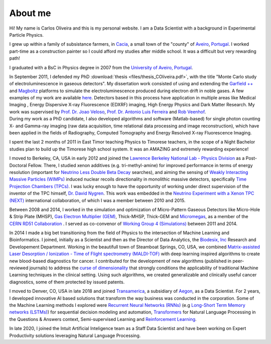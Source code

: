 About me
========
Hi! My name is Carlos Oliveira and this is my personal website. I am a Data Scientist with a background in Experimental Particle Physics. 

I grew up within a family of subsistance farmers, in `Cacia <http://en.wikipedia.org/wiki/Cacia>`_, a small town of the "county" of `Aveiro <http://en.wikipedia.org/wiki/Aveiro,_Portugal>`_, `Portugal <http://en.wikipedia.org/wiki/Portugal>`_. I worked part-time as a construction painter so I could afford my studies after middle school. It was a difficult but very rewarding path!

I graduated with a BsC in Physics degree in 2007 from the `University of Aveiro, Portugal <http://www.ua.pt>`_. 

| In September 2011, I defended my PhD :download:`thesis <files/thesis_COliveira.pdf>`, with the title "Monte Carlo study of electroluminescence in gaseous detectors". My dissertation work consisted of using and extending the `Garfield ++ <http://garfieldpp.web.cern.ch/garfieldpp/>`_  and `Magboltz <http://magboltz.web.cern.ch/magboltz/>`_ platforms to simulate the electroluminescence produced during electron drift in noble gases. A few examples of my work are available `here <http://garfieldpp.web.cern.ch/garfieldpp/examples/electroluminescence/>`_. Detectors based in this process have application in multiple areas like Medical Imaging , Energy Dispersive X-ray Fluorescence (EDXRF) imaging, High Energy Physics and Dark Matter Research. My work was supervised by `Prof. Dr. Joao Veloso <http://www.ua.pt/research/joao_veloso>`_, `Prof. Dr. Antonio Luis Ferreira <http://www.ua.pt/fis/person/10309053>`_ and `Rob Veenhof <http://rjd.home.cern.ch/rjd/>`_.
| During my work as a PhD candidate, I also developed algorithms and software (Matlab-based) for single photon counting X- and Gamma-ray imaging (raw data acquisition, time relational data processing and image reconstruction), which have been applied in the fields of Radiography, Computed Tomography and Energy Resolved X-ray Fluorescence Imaging.

I spent the last 2 months of 2011 in East Timor teaching Physics to Timorese teachers, in the scope of a Night Bachelor studies plan to build up the Timorese high school system. It was an AMAZING and extremely rewarding experience!

I moved to Berkeley, CA, USA in early 2012 and joined the `Lawrence Berkeley National Lab - Physics Division <http://www.physics.lbl.gov/>`_ as a Post-Doctoral Fellow. There, I studied xenon additives (e.g. tri-methyl-amine) for improved performance in terms of energy resolution (important for `Neutrino Less Double Beta Decay <http://en.wikipedia.org/wiki/Double_beta_decay>`_ searches), and aiming the sensing of `Weakly Interacting Massive Particles (WIMPs) <http://en.wikipedia.org/wiki/Weakly_interacting_massive_particles>`_ induced nuclear recoils directionality in monolithic massive detectors, specifically `Time Projection Chambers (TPCs) <http://en.wikipedia.org/wiki/Time_projection_chamber>`_. I was lucky enough to have the opportunity of working under direct supervision of the inventor of the TPC himself, `Dr. David Nygren <http://nygrensymposium2014.lbl.gov/about-dave>`_. This work was embedded in the `Neutrino Experiment with a Xenon TPC (NEXT) <http://next.ific.uv.es/next/>`_ international collaboration, of which I was a member between 2010 and 2015.

Between 2008 and 2014, I worked in the simulation and optimization of Micro-Pattern Gaseous Detectors like Micro-Hole & Strip Plate (MHSP), `Gas Electron Multiplier (GEM) <http://en.wikipedia.org/wiki/Gas_electron_multiplier>`_, Thick-MHSP, Thick-GEM and `Micromegas <http://en.wikipedia.org/wiki/MicroMegas_detector>`_, as a member of the `CERN RD51 Collaboration <http://rd51-public.web.cern.ch/rd51-public/>`_ . I served as co-convenor of `Working Group 4 (Simulations) <http://rd51-public.web.cern.ch/rd51-public/Activities/WG4.html>`_ between 2011 and 2014.

In 2014 I made a big bet transitioning from the field of Physics to the intersection of Machine Learning and Bioinformatics. I joined, initially as a Scientist and then as the Director of Data Analytics, the `Biodesix, Inc <http://www.biodesix.com/>`_ Research and Developement Department. Working in the beautifull town of Steamboat Springs, CO, USA, we combined `Matrix-assisted Laser Desorption / Ionization - Time of Flight spectrometry (MALDI-TOF) <http://en.wikipedia.org/wiki/Matrix-assisted_laser_desorption/ionization>`_ with deep learning inspired algorithms to create new blood-based diagnostics for cancer. I contributed for the development of new algorithms (published in peer-reviewed journals) to address the `curse of dimensionality <http://towardsdatascience.com/the-curse-of-dimensionality-50dc6e49aa1e>`_ that strongly conditions the applicability of traditional Machine Learning techniques in the clinical setting. Using such algorithms, we created generalizable and clinically useful cancer diagnostics, some of them protected by issued patents.

I moved to Denver, CO, USA in late 2018 and joined `Transamerica <http://www.transamerica.com/individual/>`_, a subsidiary of `Aegon <http://www.aegon.com/home/>`_, as a Data Scientist. For 2 years, I developed innovative AI based solutions that transform the way business was conducted in the corporation. Some of the Machine Learning methods I explored were `Recurrent Neural Networks (RNNs) <http://towardsdatascience.com/recurrent-neural-networks-d4642c9bc7ce>`_ (e.g `Long-Short Term Memory networks (LSTMs) <http://towardsdatascience.com/understanding-rnns-lstms-and-grus-ed62eb584d90>`_) for sequential decision modeling and automation, `Transformers <http://huggingface.co/transformers/>`_ for Natural Language Processing in the Questions & Answers context, Semi-supervised Learning and `Reinforcement Learning <http://towardsdatascience.com/applications-of-reinforcement-learning-in-real-world-1a94955bcd12>`_.

In late 2020, I joined the Intuit Artificial Inteligence team as a Staff Data Scientist and have been working on Expert Productivity solutions leveraging Natural Language Processing.